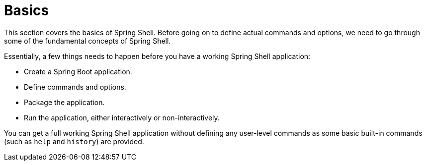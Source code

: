 [[using-shell-basics]]
= Basics

This section covers the basics of Spring Shell. Before going on to define actual commands and options,
we need to go through some of the fundamental concepts of Spring Shell.

Essentially, a few things needs to happen before you have a working Spring Shell application:

- Create a Spring Boot application.
- Define commands and options.
- Package the application.
- Run the application, either interactively or non-interactively.

You can get a full working Spring Shell application without defining any user-level commands
as some basic built-in commands (such as `help` and `history`) are provided.

